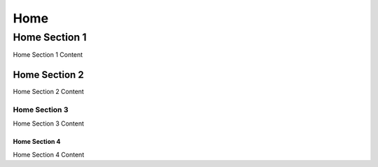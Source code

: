Home
====

Home Section 1
--------------

Home Section 1 Content

Home Section 2
~~~~~~~~~~~~~~

Home Section 2 Content

Home Section 3
++++++++++++++

Home Section 3 Content

Home Section 4
**************

Home Section 4 Content
